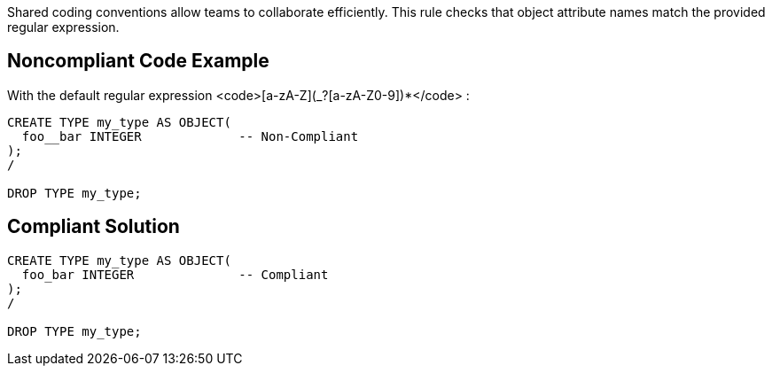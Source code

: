 Shared coding conventions allow teams to collaborate efficiently. This rule checks that object attribute names match the provided regular expression.


== Noncompliant Code Example

With the default regular expression <code>[a-zA-Z](_?+[a-zA-Z0-9])*+</code> :
----
CREATE TYPE my_type AS OBJECT(
  foo__bar INTEGER             -- Non-Compliant
);
/

DROP TYPE my_type;
----


== Compliant Solution

----
CREATE TYPE my_type AS OBJECT(
  foo_bar INTEGER              -- Compliant
);
/

DROP TYPE my_type;
----

